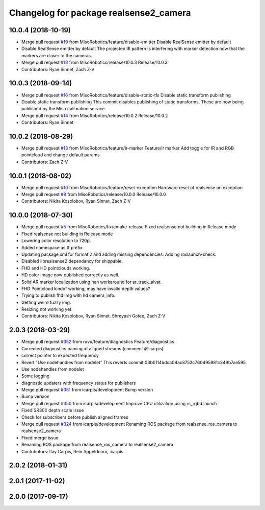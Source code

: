 ^^^^^^^^^^^^^^^^^^^^^^^^^^^^^^^^^^^^^^^
Changelog for package realsense2_camera
^^^^^^^^^^^^^^^^^^^^^^^^^^^^^^^^^^^^^^^

10.0.4 (2018-10-19)
-------------------
* Merge pull request `#19 <https://github.com/MisoRobotics/realsense/issues/19>`_ from MisoRobotics/feature/disable-emitter
  Disable RealSense emitter by default
* Disable RealSense emitter by default
  The projected IR pattern is interfering with marker detection now that
  the markers are closer to the cameras.
* Merge pull request `#18 <https://github.com/MisoRobotics/realsense/issues/18>`_ from MisoRobotics/release/10.0.3
  Release/10.0.3
* Contributors: Ryan Sinnet, Zach Z-V

10.0.3 (2018-09-14)
-------------------
* Merge pull request `#16 <https://github.com/MisoRobotics/realsense/issues/16>`_ from MisoRobotics/feature/disable-static-tfs
  Disable static transform publishing
* Disable static transform publishing
  This commit disables publishing of static transforms.  These are now
  being published by the Miso calibration service.
* Merge pull request `#14 <https://github.com/MisoRobotics/realsense/issues/14>`_ from MisoRobotics/release/10.0.2
  Release/10.0.2
* Contributors: Ryan Sinnet

10.0.2 (2018-08-29)
-------------------
* Merge pull request `#13 <https://github.com/MisoRobotics/realsense/issues/13>`_ from MisoRobotics/feature/ir-marker
  Feature/ir marker
  Add toggle for IR and RGB pointcloud and change default params
* Contributors: Zach Z-V

10.0.1 (2018-08-02)
-------------------
* Merge pull request `#10 <https://github.com/MisoRobotics/realsense/issues/10>`_ from MisoRobotics/feature/reset-exception
  Hardware reset of realsense on exception
* Merge pull request `#8 <https://github.com/MisoRobotics/realsense/issues/8>`_ from MisoRobotics/release/10.0.0
  Release/10.0.0
* Contributors: Nikita Kosolobov, Ryan Sinnet, Zach Z-V

10.0.0 (2018-07-30)
-------------------
* Merge pull request `#5 <https://github.com/MisoRobotics/realsense/issues/5>`_ from MisoRobotics/fix/cmake-release
  Fixed realsense not building in Release mode
* Fixed realsense not building in Release mode
* Lowering color resolution to 720p.
* Added namespace as tf prefix.
* Updating package.xml for format 2 and adding missing dependencies. Adding roslaunch-check.
* Disabled librealsense2 dependency for shippable.
* FHD and HD pointclouds working.
* HD color image now published correctly as well.
* Solid AR marker localization using nan workaround for ar_track_alvar.
* FHD Pointcloud kindof working, may have invalid depth values?
* Trying to publish fhd img with hd camera_info.
* Getting weird fuzzy img.
* Resizing not working yet.
* Contributors: Nikita Kosolobov, Ryan Sinnet, Shreyash Gotee, Zach Z-V

2.0.3 (2018-03-29)
------------------
* Merge pull request `#352 <https://github.com/MisoRobotics/realsense/issues/352>`_ from ruvu/feature/diagnostics
  Feature/diagnostics
* Corrected diagnostics naming of aligned streams (comment @icarpis)
* correct pointer to expected frequency
* Revert "Use nodehandles from nodelet"
  This reverts commit 03b0114bdca04ac8752c760495981c349b7ae595.
* Use nodehandles from nodelet
* Some logging
* diagnostic updaters with frequency status for publishers
* Merge pull request `#351 <https://github.com/MisoRobotics/realsense/issues/351>`_ from icarpis/development
  Bump version
* Bump version
* Merge pull request `#350 <https://github.com/MisoRobotics/realsense/issues/350>`_ from icarpis/development
  Improve CPU utilization using rs_rgbd.launch
* Fixed SR300 depth scale issue
* Check for subscribers before publish aligned frames
* Merge pull request `#324 <https://github.com/MisoRobotics/realsense/issues/324>`_ from icarpis/development
  Renaming ROS package from realsense_ros_camera to realsense2_camera
* Fixed merge issue
* Renaming ROS package from realsense_ros_camera to realsense2_camera
* Contributors: Itay Carpis, Rein Appeldoorn, icarpis

2.0.2 (2018-01-31)
------------------

2.0.1 (2017-11-02)
------------------

2.0.0 (2017-09-17)
------------------

